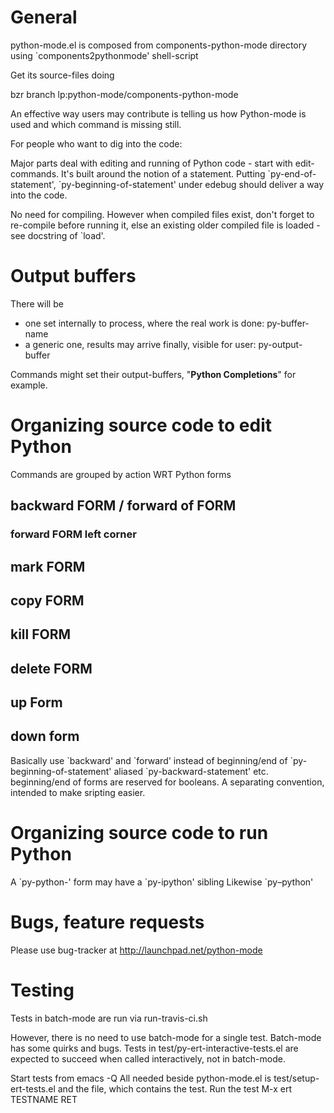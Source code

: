 * General 

  python-mode.el is composed from components-python-mode directory
  using `components2pythonmode' shell-script

  Get its source-files doing
  
  bzr branch lp:python-mode/components-python-mode
  
  An effective way users may contribute is telling
  us how Python-mode is used and which command is missing
  still.
  
  For people who want to dig into the code:
  
  Major parts deal with editing and running of
  Python code - start with edit-commands.
  It's built around the notion of a statement.
  Putting `py-end-of-statement',
  `py-beginning-of-statement' under edebug should deliver
  a way into the code.

  No need for compiling. However when compiled files exist, don't
  forget to re-compile before running it, else an existing older
  compiled file is loaded - see docstring of `load'.

* Output buffers
  There will be
  - one set internally to process, where the real work is done:
    py-buffer-name
  - a generic one, results may arrive finally, visible for user:
    py-output-buffer
  Commands might set their output-buffers, "*Python Completions*" for example.

* Organizing source code to edit Python
  Commands are grouped by action WRT Python forms
  
** backward FORM / forward of FORM
*** forward FORM left corner
** mark FORM
**  copy FORM
**  kill FORM
**  delete FORM
** up Form
** down form

   Basically use `backward' and `forward' instead of beginning/end of
   `py-beginning-of-statement' aliased `py-backward-statement' etc.
   beginning/end of forms are reserved for booleans.
   A separating convention, intended to make sripting easier.

* Organizing source code to run Python
  A `py-python-' form may have a `py-ipython' sibling
  Likewise `py--python'

* Bugs, feature requests
  Please use bug-tracker at
  http://launchpad.net/python-mode

* Testing

  Tests in batch-mode are run via run-travis-ci.sh 

  However, there is no need to use batch-mode for a single
  test. Batch-mode has some quirks and bugs. Tests in
  test/py-ert-interactive-tests.el are expected to succeed when called
  interactively, not in batch-mode.

  Start tests from emacs -Q
  All needed beside python-mode.el is
  test/setup-ert-tests.el
  and the file, which contains the test.
  Run the test M-x ert TESTNAME RET


